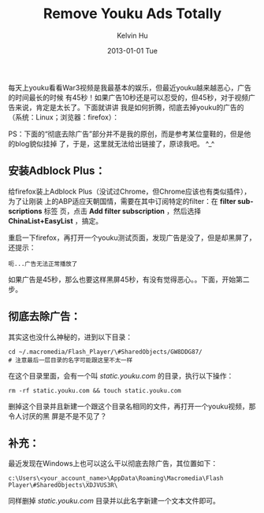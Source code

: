 #+TITLE:       Remove Youku Ads Totally
#+AUTHOR:      Kelvin Hu
#+EMAIL:       ini.kelvin@gmail.com
#+DATE:        2013-01-01 Tue
#+KEYWORDS:    youku, ads, linux
#+CATEGORY:    essays
#+TAGS:        :Non-tech:
#+LANGUAGE:    en
#+OPTIONS:     H:3 num:nil toc:nil \n:nil @:t ::t |:t ^:nil -:t f:t *:t <:t
#+DESCRIPTION: how to remove ads on youku totally

每天上youku看看War3视频是我最基本的娱乐，但最近youku越来越恶心，广告的时间最长的时候
有45秒！如果广告10秒还是可以忍受的，但45秒，对于视频广告来说，肯定是太长了。下面就讲讲
我是如何折腾，彻底去掉youku的广告的（系统：Linux；浏览器：firefox）：

PS：下面的“彻底去除广告”部分并不是我的原创，而是参考某位童鞋的，但是他的blog貌似挂掉
了，于是，这里就无法给出链接了，原谅我吧。 ^_^

** 安装Adblock Plus：

   给firefox装上Adblock Plus（没试过Chrome，但Chrome应该也有类似插件），为了让刚装
   上的ABP适应天朝国情，需要在其中订阅特定的filter：在 *filter subscriptions* 标签
   页，点击 *Add filter subscription* ，然后选择 *ChinaList+EasyList* ，搞定。

   重启一下firefox，再打开一个youku测试页面，发现广告是没了，但是却黑屏了，还提示：

   : 呃...广告无法正常播放了

   如果广告是45秒，那么也要这样黑屏45秒，有没有觉得恶心。。下面，开始第二步。

** 彻底去除广告：

   其实这也没什么神秘的，进到以下目录：

   : cd ~/.macromedia/Flash_Player/\#SharedObjects/GW8DDG87/
   : # 注意最后一层目录的名字可能跟这里不太一样

   在这个目录里面，会有一个叫 /static.youku.com/ 的目录，执行以下操作：

   : rm -rf static.youku.com && touch static.youku.com

   删掉这个目录并且新建一个跟这个目录名相同的文件，再打开一个youku视频，那令人讨厌的黑
   屏是不是不见了？

** 补充：

   最近发现在Windows上也可以这么干以彻底去除广告，其位置如下：

   : c:\Users\<your_account_name>\AppData\Roaming\Macromedia\Flash Player\#SharedObjects\XDJVUS3R\

   同样删掉 /static.youku.com/ 目录并以此名字新建一个文本文件即可。
